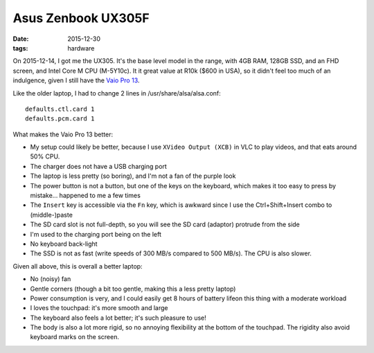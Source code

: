 Asus Zenbook UX305F
===================

:date: 2015-12-30
:tags: hardware



On 2015-12-14, I got me the UX305. It's the base level model in the
range, with 4GB RAM, 128GB SSD, and an FHD screen, and Intel Core M
CPU (M-5Y10c). It it great value at R10k ($600 in USA), so it didn't
feel too much of an indulgence, given I still have the `Vaio Pro
13`__.

Like the older laptop, I had to change 2 lines in /usr/share/alsa/alsa.conf::

  defaults.ctl.card 1
  defaults.pcm.card 1

What makes the Vaio Pro 13 better:

- My setup could likely be better, because I use ``XVideo Output (XCB)``
  in VLC to play videos, and that eats around 50% CPU.

- The charger does not have a USB charging port

- The laptop is less pretty (so boring), and I'm not a fan of the
  purple look

- The power button is not a button, but one of the keys on the
  keyboard, which makes it too easy to press by mistake... happened to
  me a few times

- The ``Insert`` key is accessible via the ``Fn`` key, which is
  awkward since I use the Ctrl+Shift+Insert combo to (middle-)paste

- The SD card slot is not full-depth, so you will see the SD card
  (adaptor) protrude from the side

- I'm used to the charging port being on the left

- No keyboard back-light

- The SSD is not as fast (write speeds of 300 MB/s compared to 500
  MB/s). The CPU is also slower.

Given all above, this is overall a better laptop:

- No (noisy) fan

- Gentle corners (though a bit too gentle, making this a less pretty
  laptop)

- Power consumption is very, and I could easily get 8 hours of battery
  lifeon this thing with a moderate workload

- I loves the touchpad: it's more smooth and large

- The keyboard also feels a lot better; it's such pleasure to use!

- The body is also a lot more rigid, so no annoying flexibility at the
  bottom of the touchpad. The rigidity also avoid keyboard marks on
  the screen.


__ http://tshepang.net/sony-vaio-pro-13-svp13212sgbi
